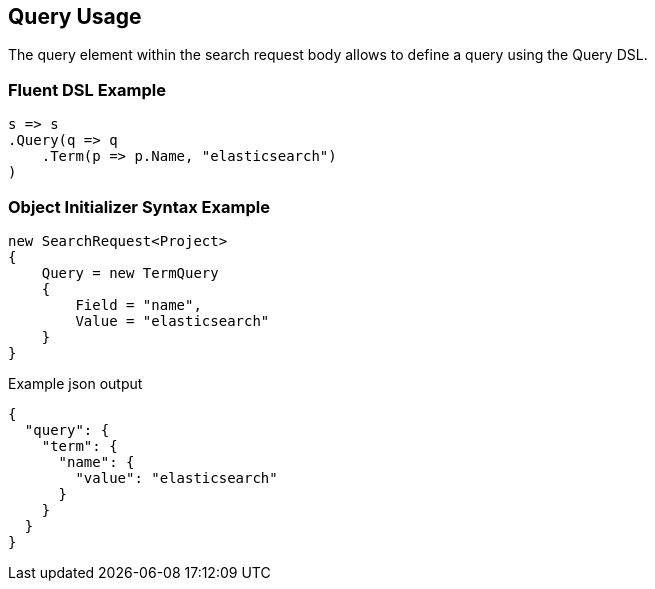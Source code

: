 :ref_current: https://www.elastic.co/guide/en/elasticsearch/reference/current

:github: https://github.com/elastic/elasticsearch-net

:imagesdir: ../../images/

[[query-usage]]
== Query Usage

The query element within the search request body allows to define a query using the Query DSL.

=== Fluent DSL Example

[source,csharp]
----
s => s
.Query(q => q
    .Term(p => p.Name, "elasticsearch")
)
----

=== Object Initializer Syntax Example

[source,csharp]
----
new SearchRequest<Project>
{
    Query = new TermQuery
    {
        Field = "name",
        Value = "elasticsearch"
    }
}
----

[source,javascript]
.Example json output
----
{
  "query": {
    "term": {
      "name": {
        "value": "elasticsearch"
      }
    }
  }
}
----

